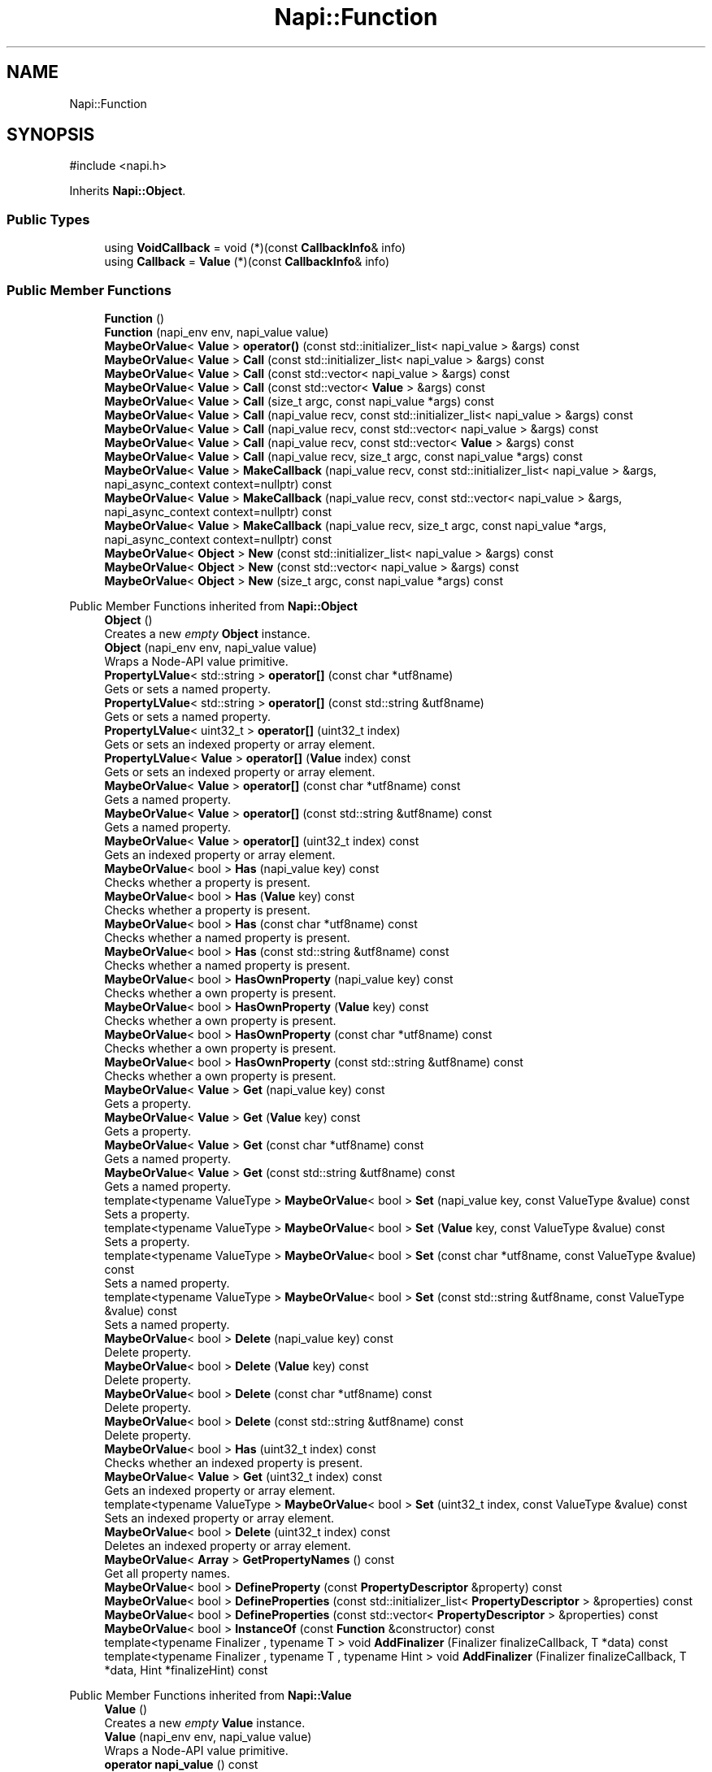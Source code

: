 .TH "Napi::Function" 3 "My Project" \" -*- nroff -*-
.ad l
.nh
.SH NAME
Napi::Function
.SH SYNOPSIS
.br
.PP
.PP
\fR#include <napi\&.h>\fP
.PP
Inherits \fBNapi::Object\fP\&.
.SS "Public Types"

.in +1c
.ti -1c
.RI "using \fBVoidCallback\fP = void (*)(const \fBCallbackInfo\fP& info)"
.br
.ti -1c
.RI "using \fBCallback\fP = \fBValue\fP (*)(const \fBCallbackInfo\fP& info)"
.br
.in -1c
.SS "Public Member Functions"

.in +1c
.ti -1c
.RI "\fBFunction\fP ()"
.br
.ti -1c
.RI "\fBFunction\fP (napi_env env, napi_value value)"
.br
.ti -1c
.RI "\fBMaybeOrValue\fP< \fBValue\fP > \fBoperator()\fP (const std::initializer_list< napi_value > &args) const"
.br
.ti -1c
.RI "\fBMaybeOrValue\fP< \fBValue\fP > \fBCall\fP (const std::initializer_list< napi_value > &args) const"
.br
.ti -1c
.RI "\fBMaybeOrValue\fP< \fBValue\fP > \fBCall\fP (const std::vector< napi_value > &args) const"
.br
.ti -1c
.RI "\fBMaybeOrValue\fP< \fBValue\fP > \fBCall\fP (const std::vector< \fBValue\fP > &args) const"
.br
.ti -1c
.RI "\fBMaybeOrValue\fP< \fBValue\fP > \fBCall\fP (size_t argc, const napi_value *args) const"
.br
.ti -1c
.RI "\fBMaybeOrValue\fP< \fBValue\fP > \fBCall\fP (napi_value recv, const std::initializer_list< napi_value > &args) const"
.br
.ti -1c
.RI "\fBMaybeOrValue\fP< \fBValue\fP > \fBCall\fP (napi_value recv, const std::vector< napi_value > &args) const"
.br
.ti -1c
.RI "\fBMaybeOrValue\fP< \fBValue\fP > \fBCall\fP (napi_value recv, const std::vector< \fBValue\fP > &args) const"
.br
.ti -1c
.RI "\fBMaybeOrValue\fP< \fBValue\fP > \fBCall\fP (napi_value recv, size_t argc, const napi_value *args) const"
.br
.ti -1c
.RI "\fBMaybeOrValue\fP< \fBValue\fP > \fBMakeCallback\fP (napi_value recv, const std::initializer_list< napi_value > &args, napi_async_context context=nullptr) const"
.br
.ti -1c
.RI "\fBMaybeOrValue\fP< \fBValue\fP > \fBMakeCallback\fP (napi_value recv, const std::vector< napi_value > &args, napi_async_context context=nullptr) const"
.br
.ti -1c
.RI "\fBMaybeOrValue\fP< \fBValue\fP > \fBMakeCallback\fP (napi_value recv, size_t argc, const napi_value *args, napi_async_context context=nullptr) const"
.br
.ti -1c
.RI "\fBMaybeOrValue\fP< \fBObject\fP > \fBNew\fP (const std::initializer_list< napi_value > &args) const"
.br
.ti -1c
.RI "\fBMaybeOrValue\fP< \fBObject\fP > \fBNew\fP (const std::vector< napi_value > &args) const"
.br
.ti -1c
.RI "\fBMaybeOrValue\fP< \fBObject\fP > \fBNew\fP (size_t argc, const napi_value *args) const"
.br
.in -1c

Public Member Functions inherited from \fBNapi::Object\fP
.in +1c
.ti -1c
.RI "\fBObject\fP ()"
.br
.RI "Creates a new \fIempty\fP \fBObject\fP instance\&. "
.ti -1c
.RI "\fBObject\fP (napi_env env, napi_value value)"
.br
.RI "Wraps a Node-API value primitive\&. "
.ti -1c
.RI "\fBPropertyLValue\fP< std::string > \fBoperator[]\fP (const char *utf8name)"
.br
.RI "Gets or sets a named property\&. "
.ti -1c
.RI "\fBPropertyLValue\fP< std::string > \fBoperator[]\fP (const std::string &utf8name)"
.br
.RI "Gets or sets a named property\&. "
.ti -1c
.RI "\fBPropertyLValue\fP< uint32_t > \fBoperator[]\fP (uint32_t index)"
.br
.RI "Gets or sets an indexed property or array element\&. "
.ti -1c
.RI "\fBPropertyLValue\fP< \fBValue\fP > \fBoperator[]\fP (\fBValue\fP index) const"
.br
.RI "Gets or sets an indexed property or array element\&. "
.ti -1c
.RI "\fBMaybeOrValue\fP< \fBValue\fP > \fBoperator[]\fP (const char *utf8name) const"
.br
.RI "Gets a named property\&. "
.ti -1c
.RI "\fBMaybeOrValue\fP< \fBValue\fP > \fBoperator[]\fP (const std::string &utf8name) const"
.br
.RI "Gets a named property\&. "
.ti -1c
.RI "\fBMaybeOrValue\fP< \fBValue\fP > \fBoperator[]\fP (uint32_t index) const"
.br
.RI "Gets an indexed property or array element\&. "
.ti -1c
.RI "\fBMaybeOrValue\fP< bool > \fBHas\fP (napi_value key) const"
.br
.RI "Checks whether a property is present\&. "
.ti -1c
.RI "\fBMaybeOrValue\fP< bool > \fBHas\fP (\fBValue\fP key) const"
.br
.RI "Checks whether a property is present\&. "
.ti -1c
.RI "\fBMaybeOrValue\fP< bool > \fBHas\fP (const char *utf8name) const"
.br
.RI "Checks whether a named property is present\&. "
.ti -1c
.RI "\fBMaybeOrValue\fP< bool > \fBHas\fP (const std::string &utf8name) const"
.br
.RI "Checks whether a named property is present\&. "
.ti -1c
.RI "\fBMaybeOrValue\fP< bool > \fBHasOwnProperty\fP (napi_value key) const"
.br
.RI "Checks whether a own property is present\&. "
.ti -1c
.RI "\fBMaybeOrValue\fP< bool > \fBHasOwnProperty\fP (\fBValue\fP key) const"
.br
.RI "Checks whether a own property is present\&. "
.ti -1c
.RI "\fBMaybeOrValue\fP< bool > \fBHasOwnProperty\fP (const char *utf8name) const"
.br
.RI "Checks whether a own property is present\&. "
.ti -1c
.RI "\fBMaybeOrValue\fP< bool > \fBHasOwnProperty\fP (const std::string &utf8name) const"
.br
.RI "Checks whether a own property is present\&. "
.ti -1c
.RI "\fBMaybeOrValue\fP< \fBValue\fP > \fBGet\fP (napi_value key) const"
.br
.RI "Gets a property\&. "
.ti -1c
.RI "\fBMaybeOrValue\fP< \fBValue\fP > \fBGet\fP (\fBValue\fP key) const"
.br
.RI "Gets a property\&. "
.ti -1c
.RI "\fBMaybeOrValue\fP< \fBValue\fP > \fBGet\fP (const char *utf8name) const"
.br
.RI "Gets a named property\&. "
.ti -1c
.RI "\fBMaybeOrValue\fP< \fBValue\fP > \fBGet\fP (const std::string &utf8name) const"
.br
.RI "Gets a named property\&. "
.ti -1c
.RI "template<typename ValueType > \fBMaybeOrValue\fP< bool > \fBSet\fP (napi_value key, const ValueType &value) const"
.br
.RI "Sets a property\&. "
.ti -1c
.RI "template<typename ValueType > \fBMaybeOrValue\fP< bool > \fBSet\fP (\fBValue\fP key, const ValueType &value) const"
.br
.RI "Sets a property\&. "
.ti -1c
.RI "template<typename ValueType > \fBMaybeOrValue\fP< bool > \fBSet\fP (const char *utf8name, const ValueType &value) const"
.br
.RI "Sets a named property\&. "
.ti -1c
.RI "template<typename ValueType > \fBMaybeOrValue\fP< bool > \fBSet\fP (const std::string &utf8name, const ValueType &value) const"
.br
.RI "Sets a named property\&. "
.ti -1c
.RI "\fBMaybeOrValue\fP< bool > \fBDelete\fP (napi_value key) const"
.br
.RI "Delete property\&. "
.ti -1c
.RI "\fBMaybeOrValue\fP< bool > \fBDelete\fP (\fBValue\fP key) const"
.br
.RI "Delete property\&. "
.ti -1c
.RI "\fBMaybeOrValue\fP< bool > \fBDelete\fP (const char *utf8name) const"
.br
.RI "Delete property\&. "
.ti -1c
.RI "\fBMaybeOrValue\fP< bool > \fBDelete\fP (const std::string &utf8name) const"
.br
.RI "Delete property\&. "
.ti -1c
.RI "\fBMaybeOrValue\fP< bool > \fBHas\fP (uint32_t index) const"
.br
.RI "Checks whether an indexed property is present\&. "
.ti -1c
.RI "\fBMaybeOrValue\fP< \fBValue\fP > \fBGet\fP (uint32_t index) const"
.br
.RI "Gets an indexed property or array element\&. "
.ti -1c
.RI "template<typename ValueType > \fBMaybeOrValue\fP< bool > \fBSet\fP (uint32_t index, const ValueType &value) const"
.br
.RI "Sets an indexed property or array element\&. "
.ti -1c
.RI "\fBMaybeOrValue\fP< bool > \fBDelete\fP (uint32_t index) const"
.br
.RI "Deletes an indexed property or array element\&. "
.ti -1c
.RI "\fBMaybeOrValue\fP< \fBArray\fP > \fBGetPropertyNames\fP () const"
.br
.RI "Get all property names\&. "
.ti -1c
.RI "\fBMaybeOrValue\fP< bool > \fBDefineProperty\fP (const \fBPropertyDescriptor\fP &property) const"
.br
.ti -1c
.RI "\fBMaybeOrValue\fP< bool > \fBDefineProperties\fP (const std::initializer_list< \fBPropertyDescriptor\fP > &properties) const"
.br
.ti -1c
.RI "\fBMaybeOrValue\fP< bool > \fBDefineProperties\fP (const std::vector< \fBPropertyDescriptor\fP > &properties) const"
.br
.ti -1c
.RI "\fBMaybeOrValue\fP< bool > \fBInstanceOf\fP (const \fBFunction\fP &constructor) const"
.br
.ti -1c
.RI "template<typename Finalizer , typename T > void \fBAddFinalizer\fP (Finalizer finalizeCallback, T *data) const"
.br
.ti -1c
.RI "template<typename Finalizer , typename T , typename Hint > void \fBAddFinalizer\fP (Finalizer finalizeCallback, T *data, Hint *finalizeHint) const"
.br
.in -1c

Public Member Functions inherited from \fBNapi::Value\fP
.in +1c
.ti -1c
.RI "\fBValue\fP ()"
.br
.RI "Creates a new \fIempty\fP \fBValue\fP instance\&. "
.ti -1c
.RI "\fBValue\fP (napi_env env, napi_value value)"
.br
.RI "Wraps a Node-API value primitive\&. "
.ti -1c
.RI "\fBoperator napi_value\fP () const"
.br
.ti -1c
.RI "bool \fBoperator==\fP (const \fBValue\fP &other) const"
.br
.RI "Tests if this value strictly equals another value\&. "
.ti -1c
.RI "bool \fBoperator!=\fP (const \fBValue\fP &other) const"
.br
.RI "Tests if this value does not strictly equal another value\&. "
.ti -1c
.RI "bool \fBStrictEquals\fP (const \fBValue\fP &other) const"
.br
.RI "Tests if this value strictly equals another value\&. "
.ti -1c
.RI "\fBNapi::Env\fP \fBEnv\fP () const"
.br
.RI "Gets the environment the value is associated with\&. "
.ti -1c
.RI "bool \fBIsEmpty\fP () const"
.br
.ti -1c
.RI "napi_valuetype \fBType\fP () const"
.br
.RI "Gets the type of the value\&. "
.ti -1c
.RI "bool \fBIsUndefined\fP () const"
.br
.RI "Tests if a value is an undefined JavaScript value\&. "
.ti -1c
.RI "bool \fBIsNull\fP () const"
.br
.RI "Tests if a value is a null JavaScript value\&. "
.ti -1c
.RI "bool \fBIsBoolean\fP () const"
.br
.RI "Tests if a value is a JavaScript boolean\&. "
.ti -1c
.RI "bool \fBIsNumber\fP () const"
.br
.RI "Tests if a value is a JavaScript number\&. "
.ti -1c
.RI "bool \fBIsString\fP () const"
.br
.RI "Tests if a value is a JavaScript string\&. "
.ti -1c
.RI "bool \fBIsSymbol\fP () const"
.br
.RI "Tests if a value is a JavaScript symbol\&. "
.ti -1c
.RI "bool \fBIsArray\fP () const"
.br
.RI "Tests if a value is a JavaScript array\&. "
.ti -1c
.RI "bool \fBIsArrayBuffer\fP () const"
.br
.RI "Tests if a value is a JavaScript array buffer\&. "
.ti -1c
.RI "bool \fBIsTypedArray\fP () const"
.br
.RI "Tests if a value is a JavaScript typed array\&. "
.ti -1c
.RI "bool \fBIsObject\fP () const"
.br
.RI "Tests if a value is a JavaScript object\&. "
.ti -1c
.RI "bool \fBIsFunction\fP () const"
.br
.RI "Tests if a value is a JavaScript function\&. "
.ti -1c
.RI "bool \fBIsPromise\fP () const"
.br
.RI "Tests if a value is a JavaScript promise\&. "
.ti -1c
.RI "bool \fBIsDataView\fP () const"
.br
.RI "Tests if a value is a JavaScript data view\&. "
.ti -1c
.RI "bool \fBIsBuffer\fP () const"
.br
.RI "Tests if a value is a Node buffer\&. "
.ti -1c
.RI "bool \fBIsExternal\fP () const"
.br
.RI "Tests if a value is a pointer to external data\&. "
.ti -1c
.RI "template<typename T > T \fBAs\fP () const"
.br
.ti -1c
.RI "\fBMaybeOrValue\fP< \fBBoolean\fP > \fBToBoolean\fP () const"
.br
.RI "Coerces a value to a JavaScript boolean\&. "
.ti -1c
.RI "\fBMaybeOrValue\fP< \fBNumber\fP > \fBToNumber\fP () const"
.br
.RI "Coerces a value to a JavaScript number\&. "
.ti -1c
.RI "\fBMaybeOrValue\fP< \fBString\fP > \fBToString\fP () const"
.br
.RI "Coerces a value to a JavaScript string\&. "
.ti -1c
.RI "\fBMaybeOrValue\fP< \fBObject\fP > \fBToObject\fP () const"
.br
.RI "Coerces a value to a JavaScript object\&. "
.in -1c
.SS "Static Public Member Functions"

.in +1c
.ti -1c
.RI "template<\fBVoidCallback\fP cb> static \fBFunction\fP \fBNew\fP (napi_env env, const char *utf8name=nullptr, void *data=nullptr)"
.br
.ti -1c
.RI "template<\fBCallback\fP cb> static \fBFunction\fP \fBNew\fP (napi_env env, const char *utf8name=nullptr, void *data=nullptr)"
.br
.ti -1c
.RI "template<\fBVoidCallback\fP cb> static \fBFunction\fP \fBNew\fP (napi_env env, const std::string &utf8name, void *data=nullptr)"
.br
.ti -1c
.RI "template<\fBCallback\fP cb> static \fBFunction\fP \fBNew\fP (napi_env env, const std::string &utf8name, void *data=nullptr)"
.br
.ti -1c
.RI "template<typename Callable > static \fBFunction\fP \fBNew\fP (napi_env env, Callable cb, const char *utf8name=nullptr, void *data=nullptr)"
.br
.ti -1c
.RI "template<typename Callable > static \fBFunction\fP \fBNew\fP (napi_env env, Callable cb, const std::string &utf8name, void *data=nullptr)"
.br
.ti -1c
.RI "static void \fBCheckCast\fP (napi_env env, napi_value value)"
.br
.in -1c

Static Public Member Functions inherited from \fBNapi::Object\fP
.in +1c
.ti -1c
.RI "static \fBObject\fP \fBNew\fP (napi_env env)"
.br
.RI "Creates a new \fBObject\fP value\&. "
.ti -1c
.RI "static void \fBCheckCast\fP (napi_env env, napi_value value)"
.br
.in -1c

Static Public Member Functions inherited from \fBNapi::Value\fP
.in +1c
.ti -1c
.RI "template<typename T > static \fBValue\fP \fBFrom\fP (napi_env env, const T &value)"
.br
.in -1c
.SS "Additional Inherited Members"


Protected Member Functions inherited from \fBNapi::TypeTaggable\fP
.in +1c
.ti -1c
.RI "\fBTypeTaggable\fP ()"
.br
.ti -1c
.RI "\fBTypeTaggable\fP (napi_env env, napi_value value)"
.br
.in -1c

Protected Attributes inherited from \fBNapi::Value\fP
.in +1c
.ti -1c
.RI "napi_env \fB_env\fP"
.br
.RI "!cond INTERNAL "
.ti -1c
.RI "napi_value \fB_value\fP"
.br
.in -1c
.SH "Detailed Description"
.PP 
Definition at line \fB1388\fP of file \fBnapi\&.h\fP\&.
.SH "Member Typedef Documentation"
.PP 
.SS "using \fBNapi::Function::Callback\fP = \fBValue\fP (*)(const \fBCallbackInfo\fP& info)"

.PP
Definition at line \fB1391\fP of file \fBnapi\&.h\fP\&.
.SS "using \fBNapi::Function::VoidCallback\fP = void (*)(const \fBCallbackInfo\fP& info)"

.PP
Definition at line \fB1390\fP of file \fBnapi\&.h\fP\&.
.SH "Constructor & Destructor Documentation"
.PP 
.SS "Napi::Function::Function ()\fR [inline]\fP"

.PP
Definition at line \fB2464\fP of file \fBnapi\-inl\&.h\fP\&.
.SS "Napi::Function::Function (napi_env env, napi_value value)\fR [inline]\fP"

.PP
Definition at line \fB2466\fP of file \fBnapi\-inl\&.h\fP\&.
.SH "Member Function Documentation"
.PP 
.SS "\fBMaybeOrValue\fP< \fBValue\fP > Napi::Function::Call (const std::initializer_list< napi_value > & args) const\fR [inline]\fP"

.PP
Definition at line \fB2474\fP of file \fBnapi\-inl\&.h\fP\&.
.SS "\fBMaybeOrValue\fP< \fBValue\fP > Napi::Function::Call (const std::vector< napi_value > & args) const\fR [inline]\fP"

.PP
Definition at line \fB2479\fP of file \fBnapi\-inl\&.h\fP\&.
.SS "\fBMaybeOrValue\fP< \fBValue\fP > Napi::Function::Call (const std::vector< \fBValue\fP > & args) const\fR [inline]\fP"

.PP
Definition at line \fB2484\fP of file \fBnapi\-inl\&.h\fP\&.
.SS "\fBMaybeOrValue\fP< \fBValue\fP > Napi::Function::Call (napi_value recv, const std::initializer_list< napi_value > & args) const\fR [inline]\fP"

.PP
Definition at line \fB2494\fP of file \fBnapi\-inl\&.h\fP\&.
.SS "\fBMaybeOrValue\fP< \fBValue\fP > Napi::Function::Call (napi_value recv, const std::vector< napi_value > & args) const\fR [inline]\fP"

.PP
Definition at line \fB2499\fP of file \fBnapi\-inl\&.h\fP\&.
.SS "\fBMaybeOrValue\fP< \fBValue\fP > Napi::Function::Call (napi_value recv, const std::vector< \fBValue\fP > & args) const\fR [inline]\fP"

.PP
Definition at line \fB2504\fP of file \fBnapi\-inl\&.h\fP\&.
.SS "\fBMaybeOrValue\fP< \fBValue\fP > Napi::Function::Call (napi_value recv, size_t argc, const napi_value * args) const\fR [inline]\fP"

.PP
Definition at line \fB2525\fP of file \fBnapi\-inl\&.h\fP\&.
.SS "\fBMaybeOrValue\fP< \fBValue\fP > Napi::Function::Call (size_t argc, const napi_value * args) const\fR [inline]\fP"

.PP
Definition at line \fB2489\fP of file \fBnapi\-inl\&.h\fP\&.
.SS "void Napi::Function::CheckCast (napi_env env, napi_value value)\fR [inline]\fP, \fR [static]\fP"

.PP
Definition at line \fB2453\fP of file \fBnapi\-inl\&.h\fP\&.
.SS "\fBMaybeOrValue\fP< \fBValue\fP > Napi::Function::MakeCallback (napi_value recv, const std::initializer_list< napi_value > & args, napi_async_context context = \fRnullptr\fP) const\fR [inline]\fP"

.PP
Definition at line \fB2535\fP of file \fBnapi\-inl\&.h\fP\&.
.SS "\fBMaybeOrValue\fP< \fBValue\fP > Napi::Function::MakeCallback (napi_value recv, const std::vector< napi_value > & args, napi_async_context context = \fRnullptr\fP) const\fR [inline]\fP"

.PP
Definition at line \fB2542\fP of file \fBnapi\-inl\&.h\fP\&.
.SS "\fBMaybeOrValue\fP< \fBValue\fP > Napi::Function::MakeCallback (napi_value recv, size_t argc, const napi_value * args, napi_async_context context = \fRnullptr\fP) const\fR [inline]\fP"

.PP
Definition at line \fB2549\fP of file \fBnapi\-inl\&.h\fP\&.
.SS "\fBMaybeOrValue\fP< \fBObject\fP > Napi::Function::New (const std::initializer_list< napi_value > & args) const\fR [inline]\fP"

.PP
Definition at line \fB2561\fP of file \fBnapi\-inl\&.h\fP\&.
.SS "\fBMaybeOrValue\fP< \fBObject\fP > Napi::Function::New (const std::vector< napi_value > & args) const\fR [inline]\fP"

.PP
Definition at line \fB2566\fP of file \fBnapi\-inl\&.h\fP\&.
.SS "template<typename Callable > \fBFunction\fP Napi::Function::New (napi_env env, Callable cb, const char * utf8name = \fRnullptr\fP, void * data = \fRnullptr\fP)\fR [inline]\fP, \fR [static]\fP"
Callable must implement operator() accepting a const \fBCallbackInfo\fP& and return either void or \fBValue\fP\&. 
.PP
Definition at line \fB2426\fP of file \fBnapi\-inl\&.h\fP\&.
.SS "template<typename Callable > \fBFunction\fP Napi::Function::New (napi_env env, Callable cb, const std::string & utf8name, void * data = \fRnullptr\fP)\fR [inline]\fP, \fR [static]\fP"
Callable must implement operator() accepting a const \fBCallbackInfo\fP& and return either void or \fBValue\fP\&. 
.PP
Definition at line \fB2446\fP of file \fBnapi\-inl\&.h\fP\&.
.SS "template<\fBFunction::Callback\fP cb> \fBFunction\fP Napi::Function::New (napi_env env, const char * utf8name = \fRnullptr\fP, void * data = \fRnullptr\fP)\fR [inline]\fP, \fR [static]\fP"

.PP
Definition at line \fB2386\fP of file \fBnapi\-inl\&.h\fP\&.
.SS "template<\fBCallback\fP cb> static \fBFunction\fP Napi::Function::New (napi_env env, const char * utf8name = \fRnullptr\fP, void * data = \fRnullptr\fP)\fR [static]\fP"

.SS "template<\fBFunction::Callback\fP cb> \fBFunction\fP Napi::Function::New (napi_env env, const std::string & utf8name, void * data = \fRnullptr\fP)\fR [inline]\fP, \fR [static]\fP"

.PP
Definition at line \fB2412\fP of file \fBnapi\-inl\&.h\fP\&.
.SS "template<\fBCallback\fP cb> static \fBFunction\fP Napi::Function::New (napi_env env, const std::string & utf8name, void * data = \fRnullptr\fP)\fR [static]\fP"

.SS "\fBMaybeOrValue\fP< \fBObject\fP > Napi::Function::New (size_t argc, const napi_value * args) const\fR [inline]\fP"

.PP
Definition at line \fB2571\fP of file \fBnapi\-inl\&.h\fP\&.
.SS "\fBMaybeOrValue\fP< \fBValue\fP > Napi::Function::operator() (const std::initializer_list< napi_value > & args) const\fR [inline]\fP"

.PP
Definition at line \fB2469\fP of file \fBnapi\-inl\&.h\fP\&.

.SH "Author"
.PP 
Generated automatically by Doxygen for My Project from the source code\&.
